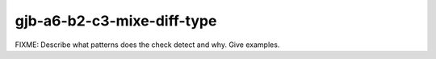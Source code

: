 .. title:: clang-tidy - gjb-a6-b2-c3-mixe-diff-type

gjb-a6-b2-c3-mixe-diff-type
===========================

FIXME: Describe what patterns does the check detect and why. Give examples.
